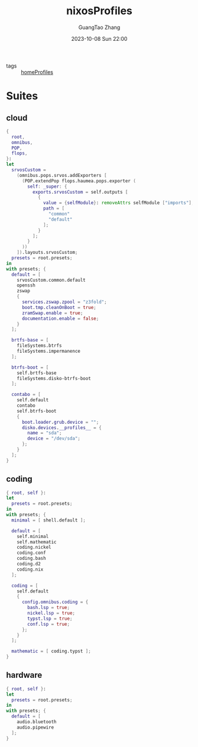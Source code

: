 :PROPERTIES:
:ID:       55e5de92-922e-4e91-aa8c-c8121545aac8
:header-args: :noweb tangle :comments noweb :exports both
:PRJ-DIR: ../../units/nixos/nixosProfiles
:END:
#+TITLE: nixosProfiles
#+AUTHOR: GuangTao Zhang
#+EMAIL: gtrunsec@hardenedlinux.org
#+DATE: 2023-10-08 Sun 22:00

- tags :: [[id:50ab7f73-4fae-481b-8987-6e206a9d8f95][homeProfiles]]


* Suites

** cloud

#+begin_src nix :tangle (concat (org-entry-get nil "PRJ-DIR" t) "/cloud.nix")
{
  root,
  omnibus,
  POP,
  flops,
}:
let
  srvosCustom =
    (omnibus.pops.srvos.addExporters [
      (POP.extendPop flops.haumea.pops.exporter (
        self: _super: {
          exports.srvosCustom = self.outputs [
            {
              value = {selfModule}: removeAttrs selfModule ["imports"];
              path = [
                "common"
                "default"
              ];
            }
          ];
        }
      ))
    ]).layouts.srvosCustom;
  presets = root.presets;
in
with presets; {
  default = [
    srvosCustom.common.default
    openssh
    zswap
    {
      services.zswap.zpool = "z3fold";
      boot.tmp.cleanOnBoot = true;
      zramSwap.enable = true;
      documentation.enable = false;
    }
  ];

  brtfs-base = [
    fileSystems.btrfs
    fileSystems.impermanence
  ];

  btrfs-boot = [
    self.brtfs-base
    fileSystems.disko-btrfs-boot
  ];

  contabo = [
    self.default
    contabo
    self.btrfs-boot
    {
      boot.loader.grub.device = "";
      disko.devices.__profiles__ = {
        name = "sda";
        device = "/dev/sda";
      };
    }
  ];
}
#+end_src



** coding

#+begin_src nix :tangle (concat (org-entry-get nil "PRJ-DIR" t) "/dev.nix")
{ root, self }:
let
  presets = root.presets;
in
with presets; {
  minimal = [ shell.default ];

  default = [
    self.minimal
    self.mathematic
    coding.nickel
    coding.conf
    coding.bash
    coding.d2
    coding.nix
  ];

  coding = [
    self.default
    {
      config.omnibus.coding = {
        bash.lsp = true;
        nickel.lsp = true;
        typst.lsp = true;
        conf.lsp = true;
      };
    }
  ];

  mathematic = [ coding.typst ];
}
#+end_src

** hardware


#+begin_src nix :tangle (concat (org-entry-get nil "PRJ-DIR" t) "/hardware.nix")
{ root, self }:
let
  presets = root.presets;
in
with presets; {
  default = [
    audio.bluetooth
    audio.pipewire
  ];
}
#+end_src
